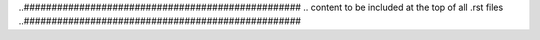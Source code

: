 ..##################################################
.. content to be included at the top of all .rst files
..##################################################

.. role:: codename


.. role:: qanda


.. role:: ilpy3(code)
   :language: python3


.. raw:: html
    
    <link href="https://fonts.googleapis.com/css?family=Open+Sans|Source+Code+Pro&display=swap" rel="stylesheet">
